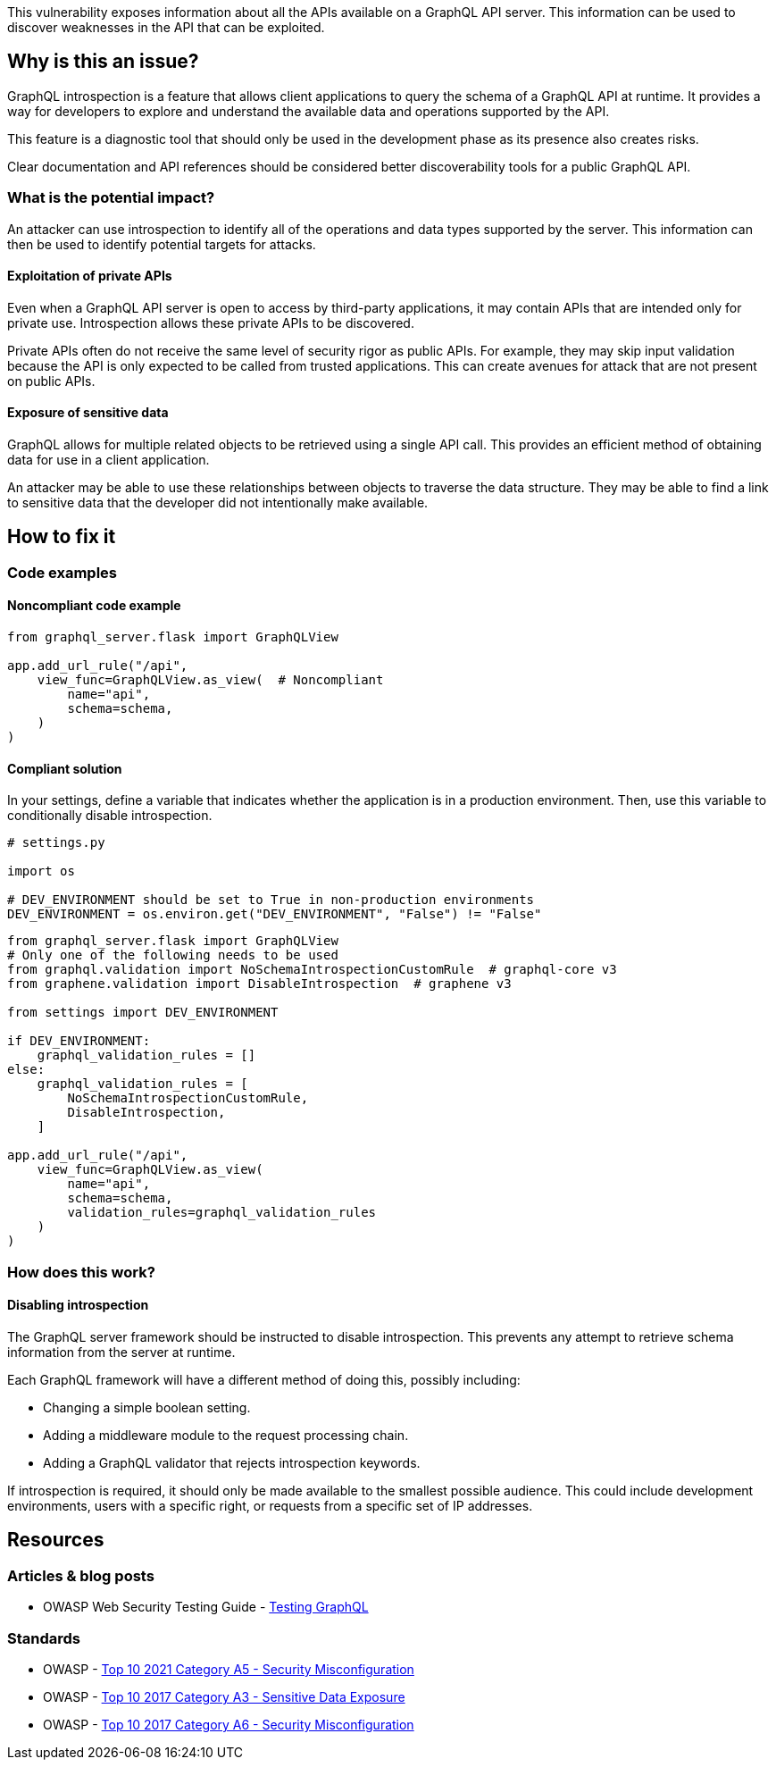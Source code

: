 This vulnerability exposes information about all the APIs available on a GraphQL
API server. This information can be used to discover weaknesses in the API that
can be exploited.


== Why is this an issue?

GraphQL introspection is a feature that allows client applications to query the
schema of a GraphQL API at runtime. It provides a way for developers to explore
and understand the available data and operations supported by the API.

This feature is a diagnostic tool that should only be used in the development
phase as its presence also creates risks.

Clear documentation and API references should be considered better
discoverability tools for a public GraphQL API.

=== What is the potential impact?

An attacker can use introspection to identify all of the operations and data
types supported by the server. This information can then be used to identify
potential targets for attacks.

==== Exploitation of private APIs

Even when a GraphQL API server is open to access by third-party applications, it
may contain APIs that are intended only for private use. Introspection allows
these private APIs to be discovered.

Private APIs often do not receive the same level of security rigor as public
APIs. For example, they may skip input validation because the API is only
expected to be called from trusted applications. This can create avenues for
attack that are not present on public APIs.

==== Exposure of sensitive data

GraphQL allows for multiple related objects to be retrieved using a single API
call. This provides an efficient method of obtaining data for use in a client
application.

An attacker may be able to use these relationships between objects to traverse
the data structure. They may be able to find a link to sensitive data that the
developer did not intentionally make available.


== How to fix it

=== Code examples

==== Noncompliant code example

[source,python,diff-id=1,diff-type=noncompliant]
----
from graphql_server.flask import GraphQLView

app.add_url_rule("/api",
    view_func=GraphQLView.as_view(  # Noncompliant
        name="api",
        schema=schema,
    )
)
----

==== Compliant solution

In your settings, define a variable that indicates whether the application is in
a production environment. Then, use this variable to conditionally disable
introspection.

[source,python]
----
# settings.py

import os

# DEV_ENVIRONMENT should be set to True in non-production environments
DEV_ENVIRONMENT = os.environ.get("DEV_ENVIRONMENT", "False") != "False"
----

[source,python,diff-id=1,diff-type=compliant]
----
from graphql_server.flask import GraphQLView
# Only one of the following needs to be used
from graphql.validation import NoSchemaIntrospectionCustomRule  # graphql-core v3
from graphene.validation import DisableIntrospection  # graphene v3

from settings import DEV_ENVIRONMENT

if DEV_ENVIRONMENT:
    graphql_validation_rules = []
else:
    graphql_validation_rules = [
        NoSchemaIntrospectionCustomRule,
        DisableIntrospection,
    ]

app.add_url_rule("/api",
    view_func=GraphQLView.as_view(
        name="api",
        schema=schema,
        validation_rules=graphql_validation_rules
    )
)
----

=== How does this work?

==== Disabling introspection

The GraphQL server framework should be instructed to disable introspection. This
prevents any attempt to retrieve schema information from the server at runtime.

Each GraphQL framework will have a different method of doing this, possibly
including:

* Changing a simple boolean setting.
* Adding a middleware module to the request processing chain.
* Adding a GraphQL validator that rejects introspection keywords.

If introspection is required, it should only be made available to the smallest
possible audience. This could include development environments, users with a
specific right, or requests from a specific set of IP addresses.


== Resources

=== Articles & blog posts

* OWASP Web Security Testing Guide - https://owasp.org/www-project-web-security-testing-guide/v42/4-Web_Application_Security_Testing/12-API_Testing/01-Testing_GraphQL#introspection-queries[Testing GraphQL]

=== Standards

* OWASP - https://owasp.org/Top10/A05_2021-Security_Misconfiguration/[Top 10 2021 Category A5 - Security Misconfiguration]
* OWASP - https://owasp.org/www-project-top-ten/2017/A3_2017-Sensitive_Data_Exposure[Top 10 2017 Category A3 - Sensitive Data Exposure]
* OWASP - https://owasp.org/www-project-top-ten/2017/A6_2017-Security_Misconfiguration[Top 10 2017 Category A6 - Security Misconfiguration]


ifdef::env-github,rspecator-view[]

'''
== Implementation Specification
(visible only on this page)

=== Message

Only enable introspection on non-production environments.

=== Highlighting

Highlight the method or constructor call that is used to create the GraphQL
framework's request handler.

'''
endif::env-github,rspecator-view[]
